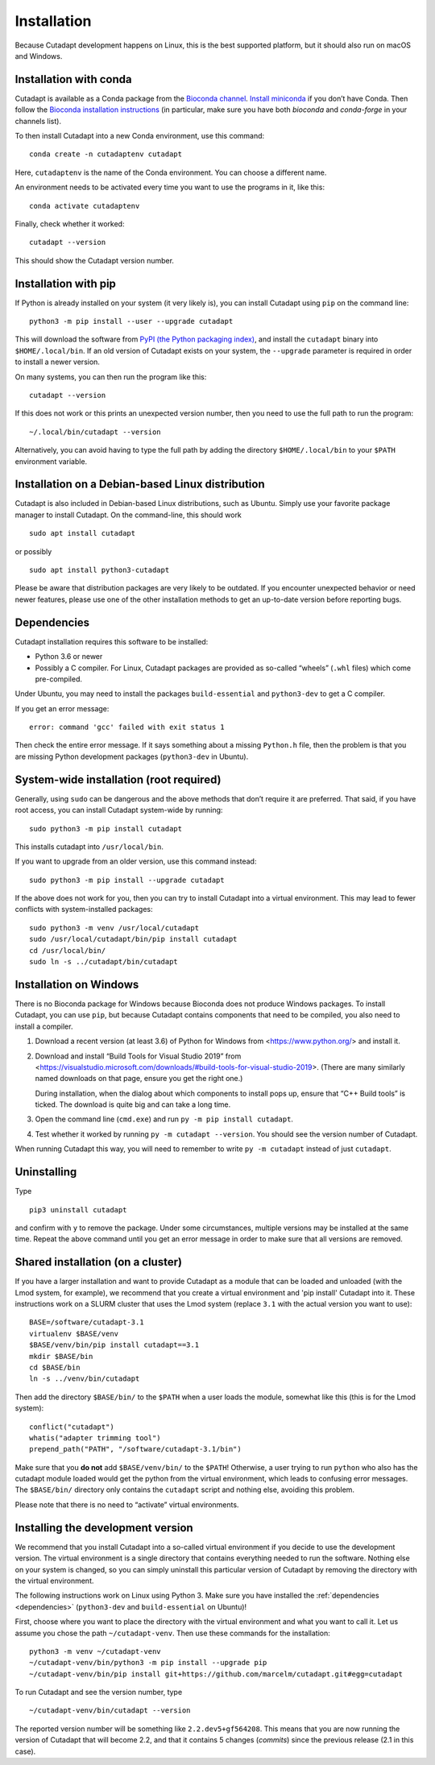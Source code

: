 ============
Installation
============

Because Cutadapt development happens on Linux, this is the best supported
platform, but it should also run on macOS and Windows.


Installation with conda
-----------------------

Cutadapt is available as a Conda package from the
`Bioconda channel <https://bioconda.github.io/>`_.
`Install miniconda <http://conda.pydata.org/miniconda.html>`_ if
you don’t have Conda. Then follow the `Bioconda installation
instructions <https://bioconda.github.io/user/install.html>`_ (in particular,
make sure you have both `bioconda` and `conda-forge` in your channels list).

To then install Cutadapt into a new Conda environment, use this command::

    conda create -n cutadaptenv cutadapt

Here, ``cutadaptenv`` is the name of the Conda environment. You can
choose a different name.

An environment needs to be activated every time you want to use the
programs in it, like this::

    conda activate cutadaptenv

Finally, check whether it worked::

    cutadapt --version

This should show the Cutadapt version number.


Installation with pip
---------------------

If Python is already installed on your system (it very likely is), you
can install Cutadapt using ``pip`` on the command line::

    python3 -m pip install --user --upgrade cutadapt

This will download the software from `PyPI (the Python packaging
index) <https://pypi.python.org/pypi/cutadapt/>`_, and
install the ``cutadapt`` binary into ``$HOME/.local/bin``. If an old version of
Cutadapt exists on your system, the ``--upgrade`` parameter is required in order
to install a newer version.

On many systems, you can then run the program like this::

    cutadapt --version

If this does not work or this prints an unexpected version number, then
you need to use the full path to run the program::

    ~/.local/bin/cutadapt --version

Alternatively, you can avoid having to type the full path by adding the
directory ``$HOME/.local/bin`` to your ``$PATH`` environment variable.


Installation on a Debian-based Linux distribution
-------------------------------------------------

Cutadapt is also included in Debian-based Linux distributions, such as Ubuntu.
Simply use your favorite package manager to install Cutadapt. On the
command-line, this should work ::

    sudo apt install cutadapt

or possibly ::

    sudo apt install python3-cutadapt

Please be aware that distribution packages are very likely to be outdated.
If you encounter unexpected behavior or need newer features, please use one
of the other installation methods to get an up-to-date version before
reporting bugs.


.. _dependencies:

Dependencies
------------

Cutadapt installation requires this software to be installed:

* Python 3.6 or newer
* Possibly a C compiler. For Linux, Cutadapt packages are provided as
  so-called “wheels” (``.whl`` files) which come pre-compiled.

Under Ubuntu, you may need to install the packages ``build-essential`` and
``python3-dev`` to get a C compiler.

If you get an error message::

    error: command 'gcc' failed with exit status 1

Then check the entire error message. If it says something about a missing
``Python.h`` file, then the problem is that you are missing Python development
packages (``python3-dev`` in Ubuntu).


System-wide installation (root required)
----------------------------------------

Generally, using ``sudo`` can be dangerous and the above methods that don’t
require it are preferred. That said, if you have root access, you can install
Cutadapt system-wide by running::

    sudo python3 -m pip install cutadapt

This installs cutadapt into ``/usr/local/bin``.

If you want to upgrade from an older version, use this command instead::

    sudo python3 -m pip install --upgrade cutadapt

If the above does not work for you, then you can try to install Cutadapt
into a virtual environment. This may lead to fewer conflicts with
system-installed packages::

    sudo python3 -m venv /usr/local/cutadapt
    sudo /usr/local/cutadapt/bin/pip install cutadapt
    cd /usr/local/bin/
    sudo ln -s ../cutadapt/bin/cutadapt


Installation on Windows
-----------------------

There is no Bioconda package for Windows because Bioconda does not produce
Windows packages. To install Cutadapt, you can use ``pip``, but because
Cutadapt contains components that need to be compiled, you also need to install
a compiler.

1. Download a recent version (at least 3.6) of Python for Windows from
   <https://www.python.org/> and install it.
2. Download and install “Build Tools for Visual Studio 2019” from
   <https://visualstudio.microsoft.com/downloads/#build-tools-for-visual-studio-2019>.
   (There are many similarly named downloads on that page, ensure you get the
   right one.)

   During installation, when the dialog about which components to install pops
   up, ensure that “C++ Build tools” is ticked. The download is quite big and
   can take a long time.
3. Open the command line (``cmd.exe``) and run ``py -m pip install cutadapt``.
4. Test whether it worked by running ``py -m cutadapt --version``. You should
   see the version number of Cutadapt.

When running Cutadapt this way, you will need to remember to write
``py -m cutadapt`` instead of just ``cutadapt``.


Uninstalling
------------

Type ::

    pip3 uninstall cutadapt

and confirm with ``y`` to remove the package. Under some circumstances, multiple
versions may be installed at the same time. Repeat the above command until you
get an error message in order to make sure that all versions are removed.


Shared installation (on a cluster)
----------------------------------

If you have a larger installation and want to provide Cutadapt as a module
that can be loaded and unloaded (with the Lmod system, for example), we
recommend that you create a virtual environment and 'pip install' Cutadapt into
it. These instructions work on a SLURM cluster that uses the Lmod system
(replace ``3.1`` with the actual version you want to use)::

    BASE=/software/cutadapt-3.1
    virtualenv $BASE/venv
    $BASE/venv/bin/pip install cutadapt==3.1
    mkdir $BASE/bin
    cd $BASE/bin
    ln -s ../venv/bin/cutadapt

Then add the directory ``$BASE/bin/`` to the ``$PATH`` when a user loads the
module, somewhat like this (this is for the Lmod system)::

    conflict("cutadapt")
    whatis("adapter trimming tool")
    prepend_path("PATH", "/software/cutadapt-3.1/bin")

Make sure that you **do not** add ``$BASE/venv/bin/`` to the ``$PATH``!
Otherwise, a user trying to run ``python`` who also has the
cutadapt module loaded would get the python from the virtual environment,
which leads to confusing error messages. The ``$BASE/bin/`` directory only
contains the ``cutadapt`` script and nothing else, avoiding this problem.

Please note that there is no need to “activate” virtual environments.


Installing the development version
----------------------------------

We recommend that you install Cutadapt into a so-called virtual environment if
you decide to use the development version. The virtual environment is a single
directory that contains everything needed to run the software. Nothing else on
your system is changed, so you can simply uninstall this particular version of
Cutadapt by removing the directory with the virtual environment.

The following instructions work on Linux using Python 3. Make sure you have
installed the :ref:`dependencies <dependencies>` (``python3-dev`` and
``build-essential`` on Ubuntu)!

First, choose where you want to place the directory with the virtual
environment and what you want to call it. Let us assume you chose the path
``~/cutadapt-venv``. Then use these commands for the installation::

    python3 -m venv ~/cutadapt-venv
    ~/cutadapt-venv/bin/python3 -m pip install --upgrade pip
    ~/cutadapt-venv/bin/pip install git+https://github.com/marcelm/cutadapt.git#egg=cutadapt

To run Cutadapt and see the version number, type ::

    ~/cutadapt-venv/bin/cutadapt --version

The reported version number will be something like ``2.2.dev5+gf564208``. This
means that you are now running the version of Cutadapt that will become 2.2, and that it contains
5 changes (*commits*) since the previous release (2.1 in this case).
